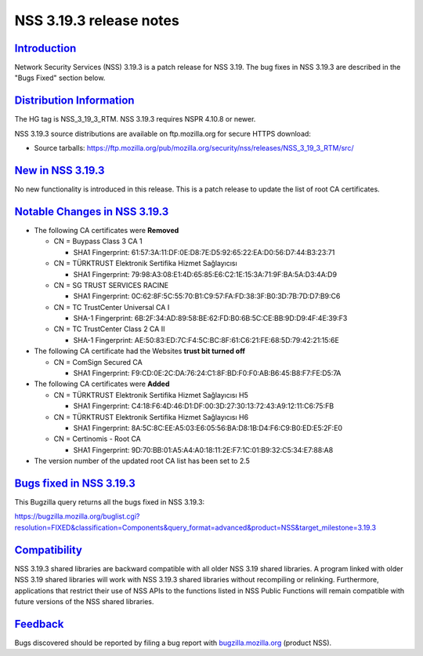 .. _mozilla_projects_nss_nss_3_19_3_release_notes:

NSS 3.19.3 release notes
========================

`Introduction <#introduction>`__
--------------------------------

.. container::

   Network Security Services (NSS) 3.19.3 is a patch release for NSS 3.19. The bug fixes in NSS
   3.19.3 are described in the "Bugs Fixed" section below.

.. _distribution_information:

`Distribution Information <#distribution_information>`__
--------------------------------------------------------

.. container::

   The HG tag is NSS_3_19_3_RTM. NSS 3.19.3 requires NSPR 4.10.8 or newer.

   NSS 3.19.3 source distributions are available on ftp.mozilla.org for secure HTTPS download:

   -  Source tarballs:
      https://ftp.mozilla.org/pub/mozilla.org/security/nss/releases/NSS_3_19_3_RTM/src/

.. _new_in_nss_3.19.3:

`New in NSS 3.19.3 <#new_in_nss_3.19.3>`__
------------------------------------------

.. container::

   No new functionality is introduced in this release. This is a patch release to update the list of
   root CA certificates.

.. _notable_changes_in_nss_3.19.3:

`Notable Changes in NSS 3.19.3 <#notable_changes_in_nss_3.19.3>`__
------------------------------------------------------------------

.. container::

   -  The following CA certificates were **Removed**

      -  CN = Buypass Class 3 CA 1

         -  SHA1 Fingerprint: 61:57:3A:11:DF:0E:D8:7E:D5:92:65:22:EA:D0:56:D7:44:B3:23:71

      -  CN = TÜRKTRUST Elektronik Sertifika Hizmet Sağlayıcısı

         -  SHA1 Fingerprint: 79:98:A3:08:E1:4D:65:85:E6:C2:1E:15:3A:71:9F:BA:5A:D3:4A:D9

      -  CN = SG TRUST SERVICES RACINE

         -  SHA1 Fingerprint: 0C:62:8F:5C:55:70:B1:C9:57:FA:FD:38:3F:B0:3D:7B:7D:D7:B9:C6

      -  CN = TC TrustCenter Universal CA I

         -  SHA-1 Fingerprint: 6B:2F:34:AD:89:58:BE:62:FD:B0:6B:5C:CE:BB:9D:D9:4F:4E:39:F3

      -  CN = TC TrustCenter Class 2 CA II

         -  SHA-1 Fingerprint: AE:50:83:ED:7C:F4:5C:BC:8F:61:C6:21:FE:68:5D:79:42:21:15:6E

   -  The following CA certificate had the Websites **trust bit turned off**

      -  CN = ComSign Secured CA

         -  SHA1 Fingerprint: F9:CD:0E:2C:DA:76:24:C1:8F:BD:F0:F0:AB:B6:45:B8:F7:FE:D5:7A

   -  The following CA certificates were **Added**

      -  CN = TÜRKTRUST Elektronik Sertifika Hizmet Sağlayıcısı H5

         -  SHA1 Fingerprint: C4:18:F6:4D:46:D1:DF:00:3D:27:30:13:72:43:A9:12:11:C6:75:FB

      -  CN = TÜRKTRUST Elektronik Sertifika Hizmet Sağlayıcısı H6

         -  SHA1 Fingerprint: 8A:5C:8C:EE:A5:03:E6:05:56:BA:D8:1B:D4:F6:C9:B0:ED:E5:2F:E0

      -  CN = Certinomis - Root CA

         -  SHA1 Fingerprint: 9D:70:BB:01:A5:A4:A0:18:11:2E:F7:1C:01:B9:32:C5:34:E7:88:A8

   -  The version number of the updated root CA list has been set to 2.5

.. _bugs_fixed_in_nss_3.19.3:

`Bugs fixed in NSS 3.19.3 <#bugs_fixed_in_nss_3.19.3>`__
--------------------------------------------------------

.. container::

   This Bugzilla query returns all the bugs fixed in NSS 3.19.3:

   https://bugzilla.mozilla.org/buglist.cgi?resolution=FIXED&classification=Components&query_format=advanced&product=NSS&target_milestone=3.19.3

`Compatibility <#compatibility>`__
----------------------------------

.. container::

   NSS 3.19.3 shared libraries are backward compatible with all older NSS 3.19 shared libraries. A
   program linked with older NSS 3.19 shared libraries will work with NSS 3.19.3 shared libraries
   without recompiling or relinking. Furthermore, applications that restrict their use of NSS APIs
   to the functions listed in NSS Public Functions will remain compatible with future versions of
   the NSS shared libraries.

`Feedback <#feedback>`__
------------------------

.. container::

   Bugs discovered should be reported by filing a bug report with
   `bugzilla.mozilla.org <https://bugzilla.mozilla.org/enter_bug.cgi?product=NSS>`__ (product NSS).